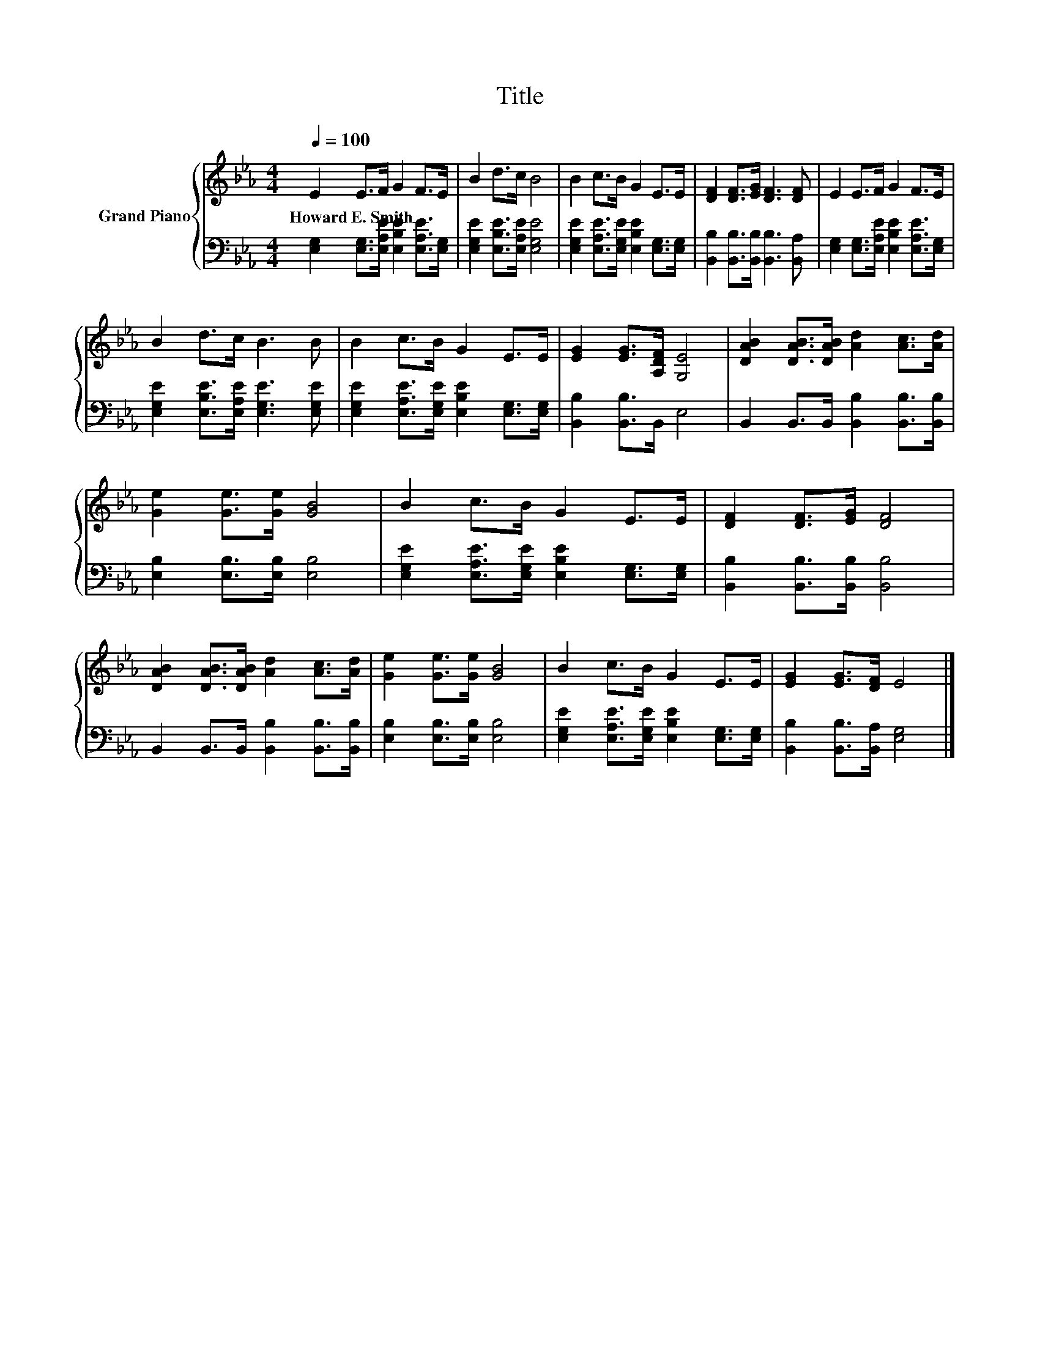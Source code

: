 X:1
T:Title
%%score { 1 | 2 }
L:1/8
Q:1/4=100
M:4/4
K:Eb
V:1 treble nm="Grand Piano"
V:2 bass 
V:1
 E2 E>F G2 F>E | B2 d>c B4 | B2 c>B G2 E>E | [DF]2 [DF]>[EG] [DF]3 [DF] | E2 E>F G2 F>E | %5
w: Howard~E.~Smith * * * * *|||||
 B2 d>c B3 B | B2 c>B G2 E>E | [EG]2 [EG]>[A,DF] [G,E]4 | [DAB]2 [DAB]>[DAB] [Ad]2 [Ac]>[Ad] | %9
w: ||||
 [Ge]2 [Ge]>[Ge] [GB]4 | B2 c>B G2 E>E | [DF]2 [DF]>[EG] [DF]4 | %12
w: |||
 [DAB]2 [DAB]>[DAB] [Ad]2 [Ac]>[Ad] | [Ge]2 [Ge]>[Ge] [GB]4 | B2 c>B G2 E>E | [EG]2 [EG]>[DF] E4 |] %16
w: ||||
V:2
 [E,G,]2 [E,G,]>[E,A,E] [E,B,E]2 [E,A,E]>[E,G,] | [E,G,E]2 [E,B,E]>[E,A,E] [E,G,E]4 | %2
 [E,G,E]2 [E,A,E]>[E,G,E] [E,B,E]2 [E,G,]>[E,G,] | [B,,B,]2 [B,,B,]>[B,,B,] [B,,B,]3 [B,,A,] | %4
 [E,G,]2 [E,G,]>[E,A,E] [E,B,E]2 [E,A,E]>[E,G,] | [E,G,E]2 [E,B,E]>[E,A,E] [E,G,E]3 [E,G,E] | %6
 [E,G,E]2 [E,A,E]>[E,G,E] [E,B,E]2 [E,G,]>[E,G,] | [B,,B,]2 [B,,B,]>B,, E,4 | %8
 B,,2 B,,>B,, [B,,B,]2 [B,,B,]>[B,,B,] | [E,B,]2 [E,B,]>[E,B,] [E,B,]4 | %10
 [E,G,E]2 [E,A,E]>[E,G,E] [E,B,E]2 [E,G,]>[E,G,] | [B,,B,]2 [B,,B,]>[B,,B,] [B,,B,]4 | %12
 B,,2 B,,>B,, [B,,B,]2 [B,,B,]>[B,,B,] | [E,B,]2 [E,B,]>[E,B,] [E,B,]4 | %14
 [E,G,E]2 [E,A,E]>[E,G,E] [E,B,E]2 [E,G,]>[E,G,] | [B,,B,]2 [B,,B,]>[B,,A,] [E,G,]4 |] %16

